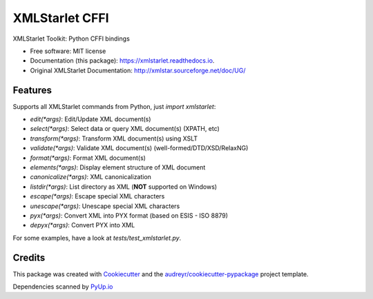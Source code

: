 ===============
XMLStarlet CFFI
===============


.. image:: https://img.shields.io/pypi/v/xmlstarlet.svg
        :target: https://pypi.python.org/pypi/xmlstarlet

.. image:: https://img.shields.io/travis/dimitern/xmlstarlet.svg
        :target: https://travis-ci.org/dimitern/xmlstarlet

.. image:: https://readthedocs.org/projects/xmlstarlet/badge/?version=latest
        :target: https://xmlstarlet.readthedocs.io/en/latest/?badge=latest
        :alt: Documentation Status

.. image:: https://pyup.io/repos/github/dimitern/xmlstarlet/shield.svg
     :target: https://pyup.io/repos/github/dimitern/xmlstarlet/
     :alt: Updates



XMLStarlet Toolkit: Python CFFI bindings


* Free software: MIT license
* Documentation (this package): https://xmlstarlet.readthedocs.io.
* Original XMLStarlet Documentation: http://xmlstar.sourceforge.net/doc/UG/

Features
--------

Supports all XMLStarlet commands from Python, just `import xmlstarlet`:

* `edit(*args)`: Edit/Update XML document(s)
* `select(*args)`: Select data or query XML document(s) (XPATH, etc)
* `transform(*args)`: Transform XML document(s) using XSLT
* `validate(*args)`: Validate XML document(s) (well-formed/DTD/XSD/RelaxNG)
* `format(*args)`: Format XML document(s)
* `elements(*args)`: Display element structure of XML document
* `canonicalize(*args)`: XML canonicalization
* `listdir(*args)`: List directory as XML (**NOT** supported on Windows)
* `escape(*args)`: Escape special XML characters
* `unescape(*args)`: Unescape special XML characters
* `pyx(*args)`: Convert XML into PYX format (based on ESIS - ISO 8879)
* `depyx(*args)`: Convert PYX into XML

For some examples, have a look at `tests/test_xmlstarlet.py`.

Credits
-------

This package was created with Cookiecutter_ and the `audreyr/cookiecutter-pypackage`_ project template.

Dependencies scanned by PyUp.io_

.. _Cookiecutter: https://github.com/audreyr/cookiecutter
.. _`audreyr/cookiecutter-pypackage`: https://github.com/audreyr/cookiecutter-pypackage
.. _PyUp.io: https://pyup.io
